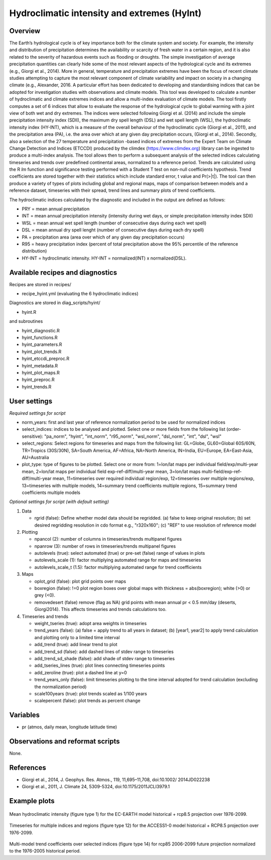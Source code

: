 .. _recipes_hyint:

Hydroclimatic intensity and extremes (HyInt)
============================================


Overview
--------
The Earth’s hydrological cycle is of key importance both for the climate system and society. For example, the intensity and distribution of precipitation determines the availability or scarcity of fresh water in a certain region, and it is also related to the severity of hazardous events such as flooding or droughts. The simple investigation of average precipitation quantities can clearly hide some of the most relevant aspects of the hydrological cycle and its extremes (e.g., Giorgi et al., 2014). More in general, temperature and precipitation extremes have been the focus of recent climate studies attempting to capture the most relevant component of climate variability and impact on society in a changing climate (e.g., Alexander, 2016. A particular effort has been dedicated to developing and standardising indices that can be adopted for investigation studies with observations and climate models. This tool was developed to calculate a number of hydroclimatic and climate extremes indices and allow a multi-index evaluation of climate models. The tool firstly computes a set of 6 indices that allow to evaluate the response of the hydrological cycle to global warming with a joint view of both wet and dry extremes. The indices were selected following Giorgi et al. (2014) and include the simple precipitation intensity index (SDII), the maximum dry spell length (DSL) and wet spell length (WSL), the hydroclimatic intensity index (HY-INT), which is a measure of the overall behaviour of the hydroclimatic cycle (Giorgi et al., 2011), and the precipitation area (PA), i.e. the area over which at any given day precipitation occurs, (Giorgi et al., 2014). Secondly, also a selection of the 27 temperature and precipitation -based indices of extremes from the Expert Team on Climate Change Detection and Indices (ETCCDI) produced by the climdex (https://www.climdex.org) library can be ingested to produce a multi-index analysis. The tool allows then to perform a subsequent analysis of the selected indices calculating timeseries and trends over predefined continental areas, normalized to a reference period. Trends are calculated using the R `lm` function and significance testing performed with a Student T test on non-null coefficients hypothesis. Trend coefficients are stored together with their statistics which include standard error, t value and Pr(>|t|). The tool can then produce a variety of types of plots including global and regional maps, maps of comparison between models and a reference dataset, timeseries with their spread, trend lines and summary plots of trend coefficients.

The hydroclimatic indices calculated by the diagnostic and included in the output are defined as follows:

* PRY = mean annual precipitation
* INT = mean annual precipitation intensity (intensity during wet days, or simple precipitation intensity index SDII)
* WSL = mean annual wet spell length (number of consecutive days during each wet spell)
* DSL = mean annual dry spell lenght (number of consecutive days during each dry spell)
* PA  = precipitation area (area over which of any given day precipitation occurs)
* R95 = heavy precipitation index (percent of total precipitation above the 95% percentile of the reference distribution)
* HY-INT = hydroclimatic intensity. HY-INT = normalized(INT) x normalized(DSL).



Available recipes and diagnostics
---------------------------------

Recipes are stored in recipes/

* recipe_hyint.yml (evaluating the 6 hydroclimatic indices)

Diagnostics are stored in diag_scripts/hyint/

* hyint.R

and subroutines

* hyint_diagnostic.R
* hyint_functions.R
* hyint_parameters.R
* hyint_plot_trends.R
* hyint_etccdi_preproc.R
* hyint_metadata.R
* hyint_plot_maps.R
* hyint_preproc.R
* hyint_trends.R


User settings
-------------

*Required settings for script*


* norm_years: first and last year of reference normalization period to be used for normalized indices

* select_indices: indices to be analysed and plotted. Select one or more fields from the following list (order-sensitive): "pa_norm", "hyint",  "int_norm", "r95_norm", "wsl_norm", "dsl_norm", "int", "dsl", "wsl"

* select_regions: Select regions for timeseries and maps from the following list: GL=Globe, GL60=Global 60S/60N, TR=Tropics (30S/30N), SA=South America, AF=Africa, NA=North America, IN=India, EU=Europe, EA=East-Asia, AU=Australia

* plot_type: type of figures to be plotted. Select one or more from: 1=lon/lat maps per individual field/exp/multi-year mean, 2=lon/lat maps per individual field exp-ref-diff/multi-year mean, 3=lon/lat maps multi-field/exp-ref-diff/multi-year mean, 11=timeseries over required individual region/exp, 12=timeseries over multiple regions/exp, 13=timeseries with multiple models, 14=summary trend coefficients multiple regions, 15=summary trend coefficients multiple models

*Optional settings for script (with default setting)*

#. Data

   * rgrid (false): Define whether model data should be regridded. (a) false to keep original resolution; (b) set desired regridding resolution in cdo format e.g., "r320x160"; (c) "REF" to use resolution of reference model

#. Plotting

   * npancol (2): number of columns in timeseries/trends multipanel figures
   * npanrow (3): number of rows in timeseries/trends multipanel figures
   * autolevels (true): select automated (true) or pre-set (false) range of values in plots
   * autolevels_scale (1): factor multiplying automated range for maps and timeseries
   * autolevels_scale_t (1.5): factor multiplying automated range for trend coefficients

#. Maps

   * oplot_grid (false): plot grid points over maps
   * boxregion (false): !=0 plot region boxes over global maps with thickness = abs(boxregion); white (>0) or grey (<0).
   * removedesert (false) remove (flag as NA) grid points with mean annual pr < 0.5 mm/day (deserts, Giorgi2014). This affects timeseries and trends calculations too.

#. Timeseries and trends

   * weight_tseries (true): adopt area weights in timeseries
   * trend_years (false): (a) false = apply trend to all years in dataset; (b) [year1, year2] to apply trend calculation and plotting only to a limited time interval
   * add_trend (true): add linear trend to plot
   * add_trend_sd (false): add dashed lines of stdev range to timeseries
   * add_trend_sd_shade (false): add shade of stdev range to timeseries
   * add_tseries_lines (true): plot lines connecting timeseries points
   * add_zeroline (true): plot a dashed line at y=0
   * trend_years_only (false): limit timeseries plotting to the time interval adopted for trend calculation (excluding the normalization period)
   * scale100years (true): plot trends scaled as 1/100 years
   * scalepercent (false): plot trends as percent change


Variables
---------

* pr (atmos, daily mean, longitude latitude time)


Observations and reformat scripts
---------------------------------

None.


References
----------

* Giorgi et al., 2014, J. Geophys. Res. Atmos., 119, 11,695–11,708, doi:10.1002/ 2014JD022238
* Giorgi et al., 2011, J. Climate 24, 5309-5324, doi:10.1175/2011JCLI3979.1


Example plots
-------------

.. figure:: /recipes/figures/hyint/hyint_maps.png
   :width: 10cm

Mean hydroclimatic intensity (figure type 1) for the EC-EARTH model historical + rcp8.5 projection over 1976-2099.

.. figure:: /recipes/figures/hyint/hyint_timeseries.png
   :width: 10cm

Timeseries for multiple indices and regions (figure type 12) for the ACCESS1-0 model historical + RCP8.5 projection over 1976-2099.

.. figure:: /recipes/figures/hyint/hyint_trends.png
   :width: 10cm

Multi-model trend coefficients over selected indices (figure type 14) for rcp85 2006-2099 future projection normalized to the 1976-2005 historical period.
